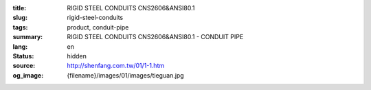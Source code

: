 :title: RIGID STEEL CONDUITS CNS2606&ANSI80.1
:slug: rigid-steel-conduits
:tags: product, conduit-pipe
:summary: RIGID STEEL CONDUITS CNS2606&ANSI80.1 - CONDUIT PIPE
:lang: en
:status: hidden
:source: http://shenfang.com.tw/01/1-1.htm
:og_image: {filename}/images/01/images/tieguan.jpg
